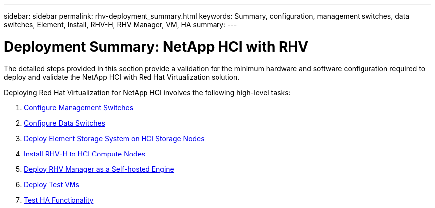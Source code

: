 ---
sidebar: sidebar
permalink: rhv-deployment_summary.html
keywords: Summary, configuration, management switches, data switches, Element, Install, RHV-H, RHV Manager, VM, HA
summary:
---

= Deployment Summary: NetApp HCI with RHV
:hardbreaks:
:nofooter:
:icons: font
:linkattrs:
:imagesdir: ./../media/

//
// This file was created with NDAC Version 0.9 (June 4, 2020)
//
// 2020-06-25 14:26:00.147676
//

[.lead]

The detailed steps provided in this section provide a validation for the minimum hardware and software configuration required to deploy and validate the NetApp HCI with Red Hat Virtualization solution.

Deploying Red Hat Virtualization for NetApp HCI involves the following high-level tasks:

. link:./hybrid-cloud/rhv-1._configure_managament_switches.html[Configure Management Switches]

. link:./hybrid-cloud/rhv-2._configure_data_swwitches[Configure Data Switches]

. link:./hybrid-cloud/rhv-3._deploy_element_storage_system.html[Deploy Element Storage System on HCI Storage Nodes]

. link:./hybrid-cloud/rhv-4._deploy_rhv-h_hypervisor.html[Install RHV-H to HCI Compute Nodes]

. link:./hybrid-cloud/rhv-5._deploy_rhv_manager.html[Deploy RHV Manager as a Self-hosted Engine]

. link:./hybrid-cloud/rhv-6._configure_rhv-m_infrastructure.html[Deploy Test VMs]

. link:./hybrid-cloud/rhv-7._deploy_netapp_mnode.html[Test HA Functionality]
